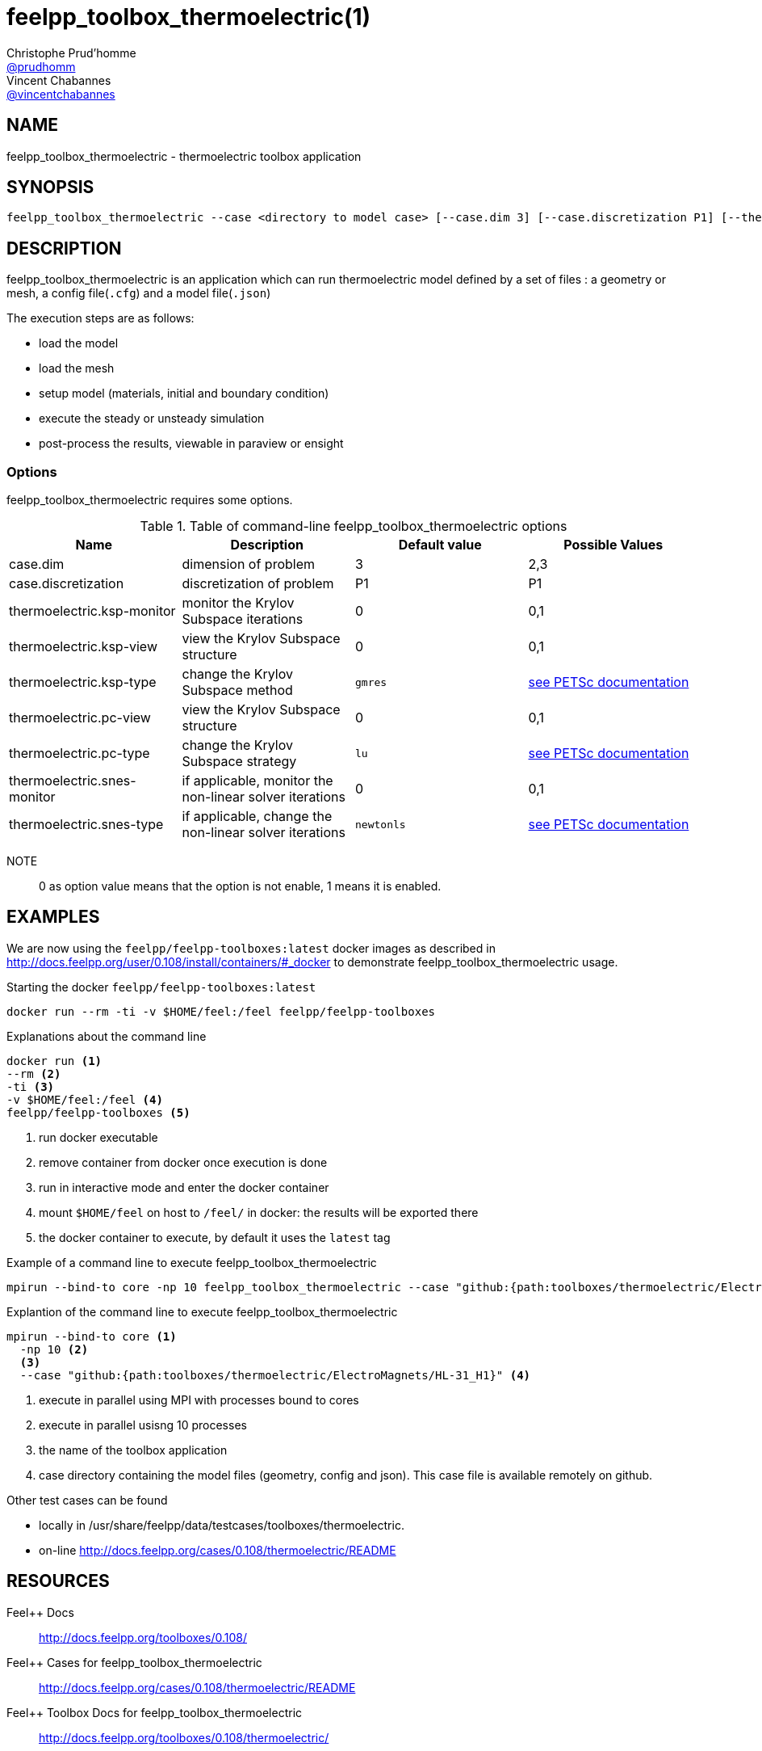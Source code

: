 :feelpp: Feel++
= feelpp_toolbox_thermoelectric(1)
Christophe Prud'homme <https://github.com/prudhomm[@prudhomm]>; Vincent Chabannes <https://github.com/vincentchabannes[@vincentchabannes]>
:manmanual: feelpp_toolbox_thermoelectric
:man-linkstyle: pass:[blue R < >]


== NAME

feelpp_toolbox_thermoelectric - thermoelectric toolbox application


== SYNOPSIS

----
feelpp_toolbox_thermoelectric --case <directory to model case> [--case.dim 3] [--case.discretization P1] [--thermoelectric.ksp-monitor=<0,1>] [--thermoelectric.ksp-view=<0,1>] [--thermoelectric.ksp-type=<see below>] [--thermoelectric.pc-view=<0,1>] [--thermoelectric.pc-type=<see below>] [--thermoelectric.snes-monitor=<0,1>] [--thermoelectric.ksp-type=<see below>]
----

== DESCRIPTION

feelpp_toolbox_thermoelectric is an application which can run thermoelectric model defined by a set of files : a geometry or mesh, a config file(`.cfg`) and  a model file(`.json`)

The execution steps are as follows:

* load the model
* load the mesh
* setup model (materials, initial and boundary condition)
* execute the steady or unsteady simulation
* post-process the results, viewable in paraview or ensight 

=== Options

feelpp_toolbox_thermoelectric requires some options.

.Table of command-line feelpp_toolbox_thermoelectric options
|===
| Name | Description | Default value | Possible Values

| case.dim | dimension of problem  | 3 | 2,3
| case.discretization | discretization of problem  | P1 | P1
| thermoelectric.ksp-monitor | monitor the Krylov Subspace iterations  | 0 | 0,1
| thermoelectric.ksp-view | view the Krylov Subspace structure  | 0 | 0,1
| thermoelectric.ksp-type | change the Krylov Subspace method  | `gmres` | link:https://www.mcs.anl.gov/petsc/documentation/linearsolvertable.html[see PETSc documentation]
| thermoelectric.pc-view | view the Krylov Subspace structure  | 0 | 0,1
| thermoelectric.pc-type | change the Krylov Subspace strategy  | `lu` | link:https://www.mcs.anl.gov/petsc/documentation/linearsolvertable.html[see PETSc documentation]
| thermoelectric.snes-monitor | if applicable, monitor the non-linear solver iterations  | 0 | 0,1
| thermoelectric.snes-type | if applicable, change the non-linear solver iterations  | `newtonls` | link:https://www.mcs.anl.gov/petsc/petsc-current/docs/manualpages/SNES/SNESType.html[see PETSc documentation]

|===

NOTE:: 0 as option value means that the option is not enable, 1 means it is enabled.

== EXAMPLES

We are now using the `feelpp/feelpp-toolboxes:latest` docker images as described in link:http://docs.feelpp.org/user/0.108/install/containers/#_docker[] to demonstrate feelpp_toolbox_thermoelectric usage.

[source,shell]
.Starting the docker `feelpp/feelpp-toolboxes:latest`
----
docker run --rm -ti -v $HOME/feel:/feel feelpp/feelpp-toolboxes
----

[source,shell]
.Explanations about the command line
----
docker run <1>
--rm <2>
-ti <3>
-v $HOME/feel:/feel <4>
feelpp/feelpp-toolboxes <5>
----
<1> run docker executable
<2> remove container from docker once execution is done
<3> run in interactive mode and enter the docker container
<4> mount `$HOME/feel` on host to `/feel/` in docker: the results will be exported there
<5> the docker container to execute, by default it uses the `latest` tag


.Example of a command line to execute feelpp_toolbox_thermoelectric
----
mpirun --bind-to core -np 10 feelpp_toolbox_thermoelectric --case "github:{path:toolboxes/thermoelectric/ElectroMagnets/HL-31_H1}"
----

.Explantion of the command line to execute feelpp_toolbox_thermoelectric
----
mpirun --bind-to core <1>
  -np 10 <2>
  <3>
  --case "github:{path:toolboxes/thermoelectric/ElectroMagnets/HL-31_H1}" <4>
----
<1> execute in parallel using MPI with processes bound to cores
<2> execute in parallel usisng 10 processes
<3> the name of the toolbox application
<4> case directory containing the model files (geometry, config and json). This case file is available remotely on github.

Other test cases can be found

- locally in /usr/share/feelpp/data/testcases/toolboxes/thermoelectric.
- on-line http://docs.feelpp.org/cases/0.108/thermoelectric/README


== RESOURCES

{feelpp} Docs::
http://docs.feelpp.org/toolboxes/0.108/

{feelpp} Cases for feelpp_toolbox_thermoelectric::
http://docs.feelpp.org/cases/0.108/thermoelectric/README

{feelpp} Toolbox Docs for feelpp_toolbox_thermoelectric::
http://docs.feelpp.org/toolboxes/0.108/thermoelectric/

== SEE ALSO

{feelpp} Mesh Partitioner::
Mesh partitioner for {feelpp} Toolboxes
http://docs.feelpp.org/user/0.108/using/mesh_partitioner/


{feelpp} Remote Tool::
Access remote data(model cases, meshes) on Github and Girder in {feelpp} applications.
http://docs.feelpp.org/user/0.108/using/remotedata/


== COPYING

Copyright \(C) 2020 {feelpp} Consortium. +
Free use of this software is granted under the terms of the GPLv3 License.

